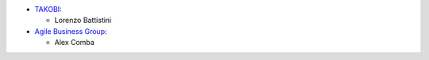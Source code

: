 * `TAKOBI <https://takobi.online>`_:

  * Lorenzo Battistini
* `Agile Business Group <https://agilebg.com>`_:

  * Alex Comba
